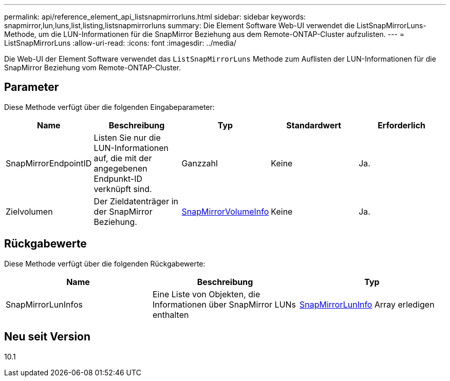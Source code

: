 ---
permalink: api/reference_element_api_listsnapmirrorluns.html 
sidebar: sidebar 
keywords: snapmirror,lun,luns,list,listing,listsnapmirrorluns 
summary: Die Element Software Web-UI verwendet die ListSnapMirrorLuns-Methode, um die LUN-Informationen für die SnapMirror Beziehung aus dem Remote-ONTAP-Cluster aufzulisten. 
---
= ListSnapMirrorLuns
:allow-uri-read: 
:icons: font
:imagesdir: ../media/


[role="lead"]
Die Web-UI der Element Software verwendet das `ListSnapMirrorLuns` Methode zum Auflisten der LUN-Informationen für die SnapMirror Beziehung vom Remote-ONTAP-Cluster.



== Parameter

Diese Methode verfügt über die folgenden Eingabeparameter:

|===
| Name | Beschreibung | Typ | Standardwert | Erforderlich 


 a| 
SnapMirrorEndpointID
 a| 
Listen Sie nur die LUN-Informationen auf, die mit der angegebenen Endpunkt-ID verknüpft sind.
 a| 
Ganzzahl
 a| 
Keine
 a| 
Ja.



 a| 
Zielvolumen
 a| 
Der Zieldatenträger in der SnapMirror Beziehung.
 a| 
xref:reference_element_api_snapmirrorvolumeinfo.adoc[SnapMirrorVolumeInfo]
 a| 
Keine
 a| 
Ja.

|===


== Rückgabewerte

Diese Methode verfügt über die folgenden Rückgabewerte:

|===
| Name | Beschreibung | Typ 


 a| 
SnapMirrorLunInfos
 a| 
Eine Liste von Objekten, die Informationen über SnapMirror LUNs enthalten
 a| 
xref:reference_element_api_snapmirrorluninfo.adoc[SnapMirrorLunInfo] Array erledigen

|===


== Neu seit Version

10.1
